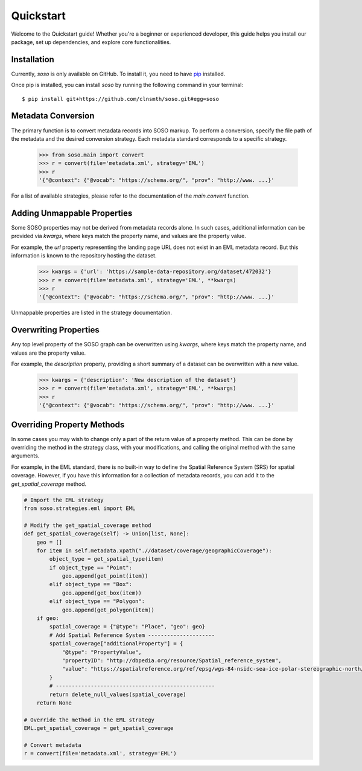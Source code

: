 .. _quickstart:

Quickstart
==========

Welcome to the Quickstart guide! Whether you're a beginner or experienced developer, this guide helps you install our package, set up dependencies, and explore core functionalities.

Installation
------------

Currently, `soso` is only available on GitHub.  To install it, you need to have `pip <https://pip.pypa.io/en/stable/installation/>`_ installed.

Once pip is installed, you can install `soso` by running the following command in your terminal::

    $ pip install git+https://github.com/clnsmth/soso.git#egg=soso




Metadata Conversion
-------------------

The primary function is to convert metadata records into SOSO markup. To perform a conversion, specify the file path of the metadata and the desired conversion strategy. Each metadata standard corresponds to a specific strategy.

    >>> from soso.main import convert
    >>> r = convert(file='metadata.xml', strategy='EML')
    >>> r
    '{"@context": {"@vocab": "https://schema.org/", "prov": "http://www. ...}'

For a list of available strategies, please refer to the documentation of the `main.convert` function.


Adding Unmappable Properties
----------------------------

Some SOSO properties may not be derived from metadata records alone. In such cases, additional information can be provided via `kwargs`, where keys match the property name, and values are the property value.

For example, the `url` property representing the landing page URL does not exist in an EML metadata record. But this information is known to the repository hosting the dataset.

    >>> kwargs = {'url': 'https://sample-data-repository.org/dataset/472032'}
    >>> r = convert(file='metadata.xml', strategy='EML', **kwargs)
    >>> r
    '{"@context": {"@vocab": "https://schema.org/", "prov": "http://www. ...}'

Unmappable properties are listed in the strategy documentation.

Overwriting Properties
----------------------

Any top level property of the SOSO graph can be overwritten using `kwargs`, where keys match the property name, and values are the property value.

For example, the `description` property, providing a short summary of a dataset can be overwritten with a new value.

    >>> kwargs = {'description': 'New description of the dataset'}
    >>> r = convert(file='metadata.xml', strategy='EML', **kwargs)
    >>> r
    '{"@context": {"@vocab": "https://schema.org/", "prov": "http://www. ...}'

Overriding Property Methods
---------------------------

In some cases you may wish to change only a part of the return value of a property method. This can be done by overriding the method in the strategy class, with your modifications, and calling the original method with the same arguments.

For example, in the EML standard, there is no built-in way to define the Spatial Reference System (SRS) for spatial coverage. However, if you have this information for a collection of metadata records, you can add it to the `get_spatial_coverage` method.

.. code-block:: python

    # Import the EML strategy
    from soso.strategies.eml import EML

    # Modify the get_spatial_coverage method
    def get_spatial_coverage(self) -> Union[list, None]:
        geo = []
        for item in self.metadata.xpath(".//dataset/coverage/geographicCoverage"):
            object_type = get_spatial_type(item)
            if object_type == "Point":
                geo.append(get_point(item))
            elif object_type == "Box":
                geo.append(get_box(item))
            elif object_type == "Polygon":
                geo.append(get_polygon(item))
        if geo:
            spatial_coverage = {"@type": "Place", "geo": geo}
            # Add Spatial Reference System ---------------------
            spatial_coverage["additionalProperty"] = {
                "@type": "PropertyValue",
                "propertyID": "http://dbpedia.org/resource/Spatial_reference_system",
                "value": "https://spatialreference.org/ref/epsg/wgs-84-nsidc-sea-ice-polar-stereographic-north/",
            }
            # --------------------------------------------------
            return delete_null_values(spatial_coverage)
        return None

    # Override the method in the EML strategy
    EML.get_spatial_coverage = get_spatial_coverage

    # Convert metadata
    r = convert(file='metadata.xml', strategy='EML')
